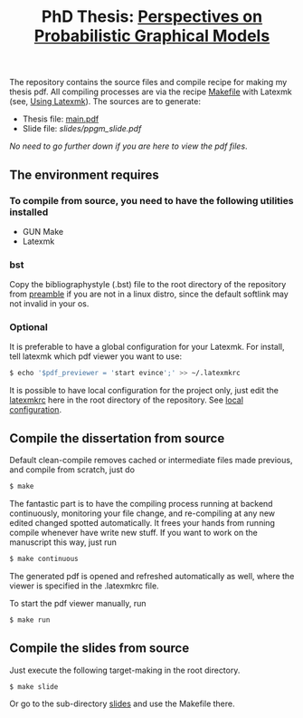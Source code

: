 #+TITLE: PhD Thesis: [[http://kth.diva-portal.org/smash/record.jsf?pid=diva2%3A1476655&dswid=-841][Perspectives on Probabilistic Graphical Models]]
[[https://creativecommons.org/licenses/by-nc-nd/4.0/][https://licensebuttons.net/l/by-nc-nd/4.0/80x15.png]]
[[https://creativecommons.org/licenses/by-nc-nd/4.0/][https://img.shields.io/badge/License-CC%20BY--NC--ND%204.0-lightgrey.svg]]

The repository contains the source files and compile recipe for making my thesis pdf. All compiling processes are via the recipe [[file:Makefile][Makefile]] with Latexmk (see, [[https://mg.readthedocs.io/latexmk.html][Using Latexmk]]). The sources are to generate:
- Thesis file: [[file:main.pdf][main.pdf]]
- Slide file: [[slides/ppgm_slide.pdf]]

/No need to go further down if you are here to view the pdf files/.

** The environment requires
*** To compile from source, you need to have the following utilities installed
- GUN Make
- Latexmk
*** bst
    Copy the bibliographystyle (.bst) file to the root directory of the repository from [[file:preamble/][preamble]] if you are not in a linux distro, since the default softlink may not invalid in your os.
*** Optional
   It is preferable to have a global configuration for your Latexmk. For install, tell latexmk which pdf viewer you want to use:
#+BEGIN_SRC bash
$ echo '$pdf_previewer = 'start evince';' >> ~/.latexmkrc
#+END_SRC
It is possible to have local configuration for the project only, just edit the [[file:latexmkrc][latexmkrc]] here in the root directory of the repository. See [[https://mg.readthedocs.io/latexmk.html][local configuration]]. 


** Compile the dissertation from source

Default clean-compile removes cached or intermediate files made previous, and compile from scratch, just do
#+BEGIN_SRC bash
$ make 
#+END_SRC
The fantastic part is to have the compiling process running at backend continuously, monitoring your file change, and re-compiling at any new edited changed spotted automatically. It frees your hands from running compile whenever have write new stuff. If you want to work on the manuscript this way, just run
#+BEGIN_SRC bash
$ make continuous
#+END_SRC
The generated pdf is opened and refreshed automatically as well, where the viewer is specified in the .latexmkrc file.

To start the pdf viewer manually, run
#+BEGIN_SRC bash
$ make run
#+END_SRC

** Compile the slides from source
Just execute the following target-making in the root directory.
#+BEGIN_SRC bash
$ make slide
#+END_SRC
Or go to the sub-directory [[file:slides/][slides]] and use the Makefile there.
